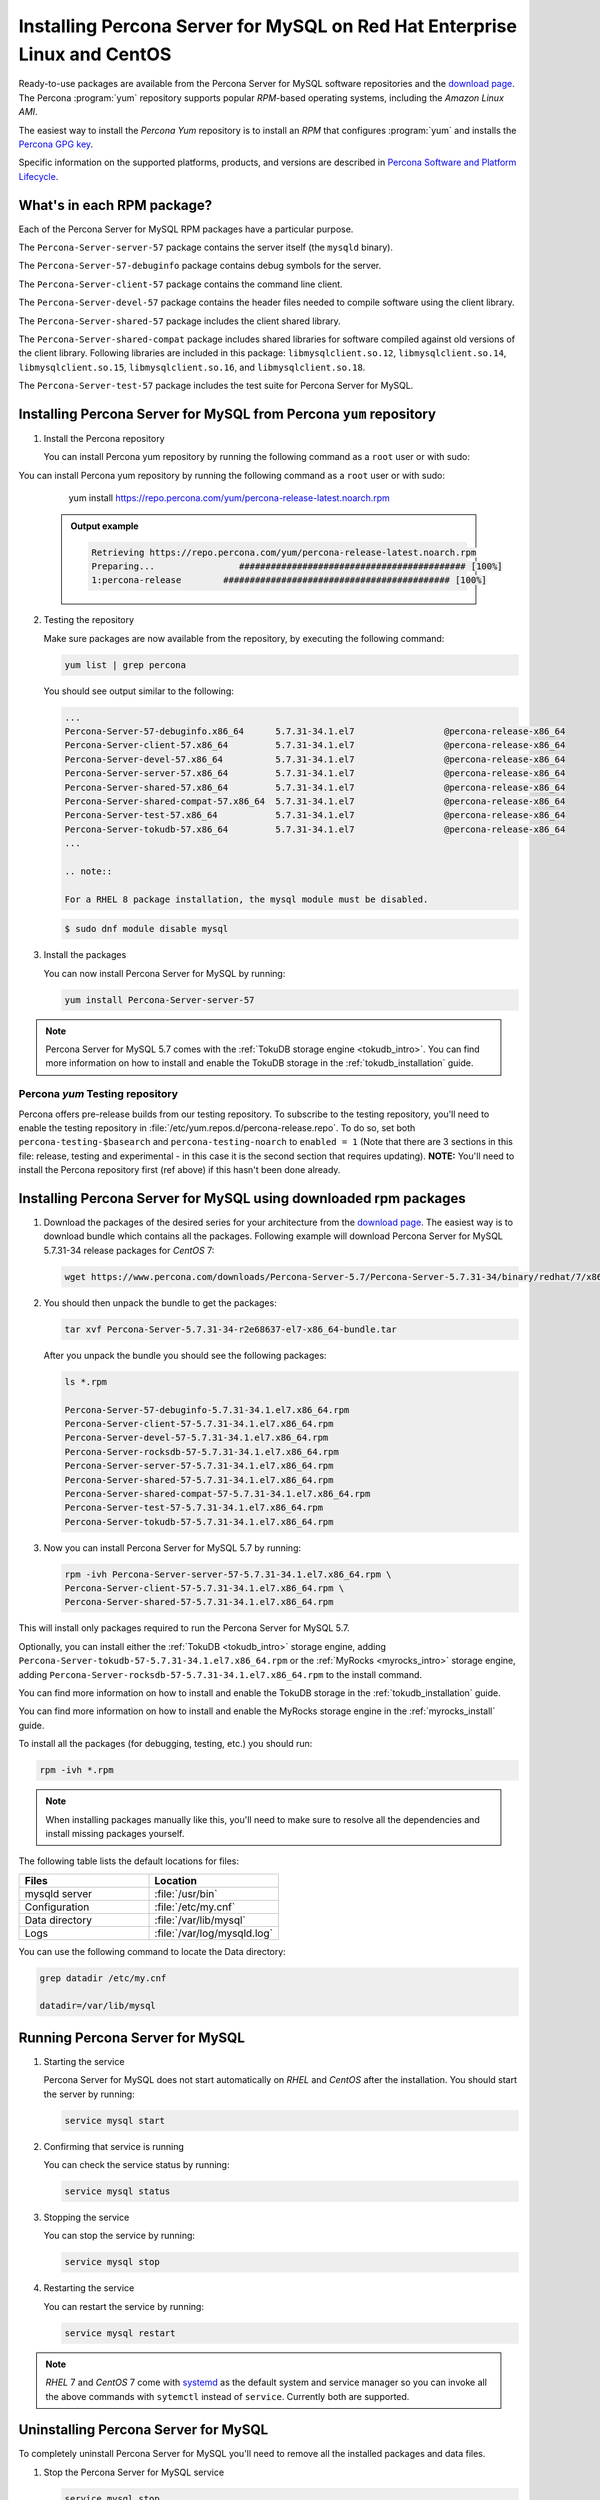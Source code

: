 .. _yum_repo:

===================================================================================
 Installing Percona Server for MySQL on Red Hat Enterprise Linux and CentOS
===================================================================================

Ready-to-use packages are available from the Percona Server for MySQL software repositories and the `download page <http://www.percona.com/downloads/Percona-Server-5.7/>`_. The Percona :program:`yum` repository supports popular *RPM*-based operating systems, including the *Amazon Linux AMI*.

The easiest way to install the *Percona Yum* repository is to install an *RPM* that configures :program:`yum` and installs the `Percona GPG key <https://www.percona.com/downloads/RPM-GPG-KEY-percona>`_.

Specific information on the supported platforms, products, and versions are described in `Percona Software and Platform Lifecycle <https://www.percona.com/services/policies/percona-software-platform-lifecycle#mysql>`_.

What's in each RPM package?
===========================

Each of the Percona Server for MySQL RPM packages have a particular purpose.

The ``Percona-Server-server-57`` package contains the server itself (the ``mysqld`` binary).

The ``Percona-Server-57-debuginfo`` package contains debug symbols for the server.

The ``Percona-Server-client-57`` package contains the command line client.

The ``Percona-Server-devel-57`` package contains the header files needed to compile software using the client library.

The ``Percona-Server-shared-57`` package includes the client shared library.

The ``Percona-Server-shared-compat`` package includes shared libraries for software compiled against old versions of the client library. Following libraries are included in this package: ``libmysqlclient.so.12``, ``libmysqlclient.so.14``, ``libmysqlclient.so.15``, ``libmysqlclient.so.16``, and ``libmysqlclient.so.18``.

The ``Percona-Server-test-57`` package includes the test suite for Percona Server for MySQL.

Installing Percona Server for MySQL from Percona ``yum`` repository
==========================================================================

1. Install the Percona repository

   You can install Percona yum repository by running the following command as a ``root`` user or with sudo:

You can install Percona yum repository by running the following command as a
``root`` user or with sudo:

      yum install https://repo.percona.com/yum/percona-release-latest.noarch.rpm

   .. admonition:: Output example

      .. code-block:: bash

	 Retrieving https://repo.percona.com/yum/percona-release-latest.noarch.rpm
	 Preparing...                ########################################### [100%]
         1:percona-release        ########################################### [100%]

2. Testing the repository

   Make sure packages are now available from the repository, by executing the following command:

   .. code-block:: bash

     yum list | grep percona

   You should see output similar to the following:

   .. code-block:: bash

     ...
     Percona-Server-57-debuginfo.x86_64      5.7.31-34.1.el7                 @percona-release-x86_64
     Percona-Server-client-57.x86_64         5.7.31-34.1.el7                 @percona-release-x86_64
     Percona-Server-devel-57.x86_64          5.7.31-34.1.el7                 @percona-release-x86_64
     Percona-Server-server-57.x86_64         5.7.31-34.1.el7                 @percona-release-x86_64
     Percona-Server-shared-57.x86_64         5.7.31-34.1.el7                 @percona-release-x86_64
     Percona-Server-shared-compat-57.x86_64  5.7.31-34.1.el7                 @percona-release-x86_64
     Percona-Server-test-57.x86_64           5.7.31-34.1.el7                 @percona-release-x86_64
     Percona-Server-tokudb-57.x86_64         5.7.31-34.1.el7                 @percona-release-x86_64
     ...

     .. note:: 
     
     For a RHEL 8 package installation, the mysql module must be disabled.

   .. code-block:: bash

      $ sudo dnf module disable mysql

3. Install the packages

   You can now install Percona Server for MySQL by running:

   .. code-block:: bash

     yum install Percona-Server-server-57

.. note::

  Percona Server for MySQL 5.7 comes with the :ref:`TokuDB storage engine <tokudb_intro>`. You can find more information on how to install and enable the TokuDB storage in the :ref:`tokudb_installation` guide.

Percona `yum` Testing repository
--------------------------------

Percona offers pre-release builds from our testing repository. To subscribe to the testing repository, you'll need to enable the testing repository in :file:`/etc/yum.repos.d/percona-release.repo`. To do so, set both ``percona-testing-$basearch`` and ``percona-testing-noarch`` to ``enabled = 1`` (Note that there are 3 sections in this file: release, testing and experimental - in this case it is the second section that requires updating). **NOTE:** You'll need to install the Percona repository first (ref above) if this hasn't been done already.


.. _standalone_rpm:

Installing Percona Server for MySQL using downloaded rpm packages
========================================================================

1. Download the packages of the desired series for your architecture from the `download page <http://www.percona.com/downloads/Percona-Server-5.7/>`_. The easiest way is to download bundle which contains all the packages. Following example will download Percona Server for MySQL 5.7.31-34 release packages for *CentOS* 7:

   .. code-block:: bash
 
     wget https://www.percona.com/downloads/Percona-Server-5.7/Percona-Server-5.7.31-34/binary/redhat/7/x86_64/Percona-Server-5.7.31-34-r2e68637-el7-x86_64-bundle.tar

2. You should then unpack the bundle to get the packages:

   .. code-block:: bash

     tar xvf Percona-Server-5.7.31-34-r2e68637-el7-x86_64-bundle.tar
    
   After you unpack the bundle you should see the following packages:  

   .. code-block:: bash

     ls *.rpm

     Percona-Server-57-debuginfo-5.7.31-34.1.el7.x86_64.rpm
     Percona-Server-client-57-5.7.31-34.1.el7.x86_64.rpm
     Percona-Server-devel-57-5.7.31-34.1.el7.x86_64.rpm
     Percona-Server-rocksdb-57-5.7.31-34.1.el7.x86_64.rpm
     Percona-Server-server-57-5.7.31-34.1.el7.x86_64.rpm
     Percona-Server-shared-57-5.7.31-34.1.el7.x86_64.rpm
     Percona-Server-shared-compat-57-5.7.31-34.1.el7.x86_64.rpm
     Percona-Server-test-57-5.7.31-34.1.el7.x86_64.rpm
     Percona-Server-tokudb-57-5.7.31-34.1.el7.x86_64.rpm


3. Now you can install Percona Server for MySQL 5.7 by running:

   .. code-block:: bash

     rpm -ivh Percona-Server-server-57-5.7.31-34.1.el7.x86_64.rpm \
     Percona-Server-client-57-5.7.31-34.1.el7.x86_64.rpm \
     Percona-Server-shared-57-5.7.31-34.1.el7.x86_64.rpm

This will install only packages required to run the Percona Server for MySQL 5.7.

Optionally, you can install either the :ref:`TokuDB <tokudb_intro>` storage engine, adding ``Percona-Server-tokudb-57-5.7.31-34.1.el7.x86_64.rpm``  or the :ref:`MyRocks <myrocks_intro>` storage engine, adding ``Percona-Server-rocksdb-57-5.7.31-34.1.el7.x86_64.rpm`` to the install command.

You can find more information on how to install and enable the TokuDB storage in the :ref:`tokudb_installation` guide.

You can find more information on how to install and enable the MyRocks storage engine in the :ref:`myrocks_install` guide.

To install all the packages (for debugging, testing, etc.) you should run:

.. code-block:: bash

   rpm -ivh *.rpm

.. note::

   When installing packages manually like this, you'll need to make sure to resolve all the dependencies and install missing packages yourself.

The following table lists the default locations for files:

.. list-table::
    :widths: 30 30
    :header-rows: 1

    * - Files
      - Location
    * - mysqld server
      - :file:`/usr/bin`
    * - Configuration
      - :file:`/etc/my.cnf`
    * - Data directory
      - :file:`/var/lib/mysql`
    * - Logs
      - :file:`/var/log/mysqld.log`

You can use the following command to locate the Data directory:

.. code-block:: bash

    grep datadir /etc/my.cnf

    datadir=/var/lib/mysql


Running Percona Server for MySQL
=======================================

1. Starting the service

   Percona Server for MySQL does not start automatically on *RHEL* and *CentOS* after
   the installation. You should start the server by running:

   .. code-block:: bash

     service mysql start

2. Confirming that service is running

   You can check the service status by running:

   .. code-block:: bash

     service mysql status

3. Stopping the service

   You can stop the service by running:

   .. code-block:: bash

     service mysql stop

4. Restarting the service

   You can restart the service by running:

   .. code-block:: bash

     service mysql restart

.. note::

  *RHEL* 7 and *CentOS* 7 come with `systemd <http://freedesktop.org/wiki/Software/systemd/>`_ as the default system and service manager so you can invoke all the above commands with ``sytemctl`` instead of ``service``. Currently both are supported.

Uninstalling Percona Server for MySQL
=========================================

To completely uninstall Percona Server for MySQL you'll need to remove all the installed packages and data files.

1.  Stop the Percona Server for MySQL service

    .. code-block:: bash

     service mysql stop

2. Remove the packages

   .. code-block:: bash

    yum remove Percona-Server*

3. Remove the data and configuration files

   .. code-block:: bash

     rm -rf /var/lib/mysql
     rm -f /etc/my.cnf

.. warning::

  This will remove all the packages and delete all the data files (databases, tables, logs, etc.), you might want to take a backup before doing this in case you need the data.

